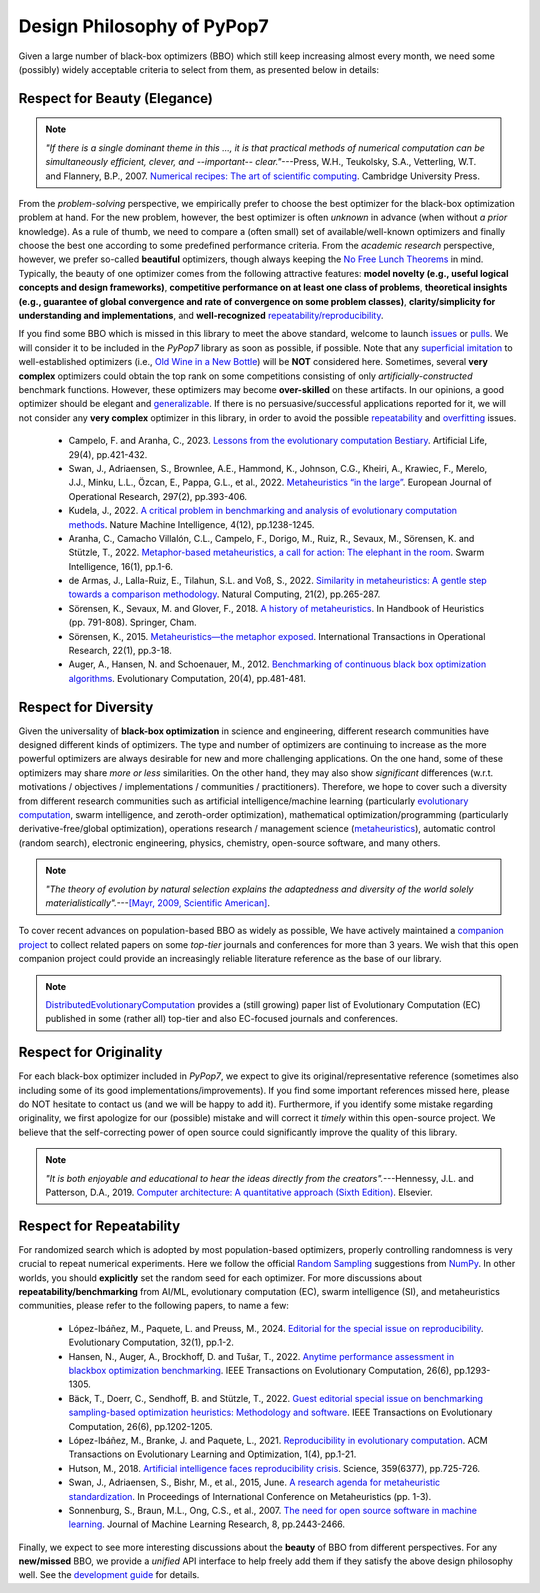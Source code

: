 Design Philosophy of PyPop7
===========================

Given a large number of black-box optimizers (BBO) which still keep increasing almost every month, we need some
(possibly) widely acceptable criteria to select from them, as presented below in details:

Respect for Beauty (Elegance)
-----------------------------

.. note::

   *"If there is a single dominant theme in this ..., it is that practical methods of numerical computation can be
   simultaneously efficient, clever, and --important-- clear."*---Press, W.H., Teukolsky, S.A., Vetterling, W.T. and
   Flannery, B.P., 2007. `Numerical recipes: The art of scientific computing <http://numerical.recipes/>`_.
   Cambridge University Press.

From the *problem-solving* perspective, we empirically prefer to choose the best optimizer for the black-box
optimization problem at hand. For the new problem, however, the best optimizer is often *unknown* in advance
(when without *a prior* knowledge). As a rule of thumb, we need to compare a (often small) set of
available/well-known optimizers and finally choose the best one according to some predefined performance criteria.
From the *academic research* perspective, however, we prefer so-called **beautiful** optimizers, though always
keeping the `No Free Lunch Theorems <https://ieeexplore.ieee.org/document/585893>`_ in mind. Typically, the beauty
of one optimizer comes from the following attractive features: **model novelty (e.g., useful logical concepts and
design frameworks)**, **competitive performance on at least one class of problems**, **theoretical insights (e.g.,
guarantee of global convergence and rate of convergence on some problem classes)**, **clarity/simplicity for
understanding and implementations**, and **well-recognized** `repeatability/reproducibility
<https://www.nature.com/articles/d41586-019-00067-3>`_.

If you find some BBO which is missed in this library to meet the above standard, welcome to launch
`issues <https://github.com/Evolutionary-Intelligence/pypop/issues>`_ or
`pulls <https://github.com/Evolutionary-Intelligence/pypop/pulls>`_. We will consider it to be included in the
*PyPop7* library as soon as possible, if possible. Note that any
`superficial <https://onlinelibrary.wiley.com/doi/full/10.1111/itor.13176>`_
`imitation <https://dl.acm.org/doi/10.1145/3402220.3402221>`_ to well-established optimizers
(i.e., `Old Wine in a New Bottle <https://link.springer.com/article/10.1007/s11721-021-00202-9>`_) will be
**NOT** considered here. Sometimes, several **very complex** optimizers could obtain the top rank on some
competitions consisting of only *artificially-constructed* benchmark functions. However, these optimizers may become
**over-skilled** on these artifacts. In our opinions, a good optimizer should be elegant and `generalizable
<http://incompleteideas.net/IncIdeas/BitterLesson.html>`_. If there is no persuasive/successful applications reported
for it, we will not consider any **very complex** optimizer in this library, in order to avoid the possible `repeatability
<https://dl.acm.org/doi/full/10.1145/3466624>`_ and `overfitting
<http://incompleteideas.net/IncIdeas/BitterLesson.html>`_ issues.

  * Campelo, F. and Aranha, C., 2023. `Lessons from the evolutionary computation Bestiary
    <https://publications.aston.ac.uk/id/eprint/44574/1/ALIFE_LLCS.pdf>`_. Artificial Life, 29(4), pp.421-432.

  * Swan, J., Adriaensen, S., Brownlee, A.E., Hammond, K., Johnson, C.G., Kheiri, A., Krawiec, F., Merelo, J.J.,
    Minku, L.L., Özcan, E., Pappa, G.L., et al., 2022. `Metaheuristics “in the large”
    <https://www.sciencedirect.com/science/article/pii/S0377221721004707>`_. European Journal of Operational Research,
    297(2), pp.393-406.

  * Kudela, J., 2022. `A critical problem in benchmarking and analysis of evolutionary computation methods
    <https://www.nature.com/articles/s42256-022-00579-0>`_. Nature Machine Intelligence, 4(12), pp.1238-1245.

  * Aranha, C., Camacho Villalón, C.L., Campelo, F., Dorigo, M., Ruiz, R., Sevaux, M., Sörensen, K. and Stützle, T., 2022.
    `Metaphor-based metaheuristics, a call for action: The elephant in the room
    <https://link.springer.com/article/10.1007/s11721-021-00202-9>`_. Swarm Intelligence, 16(1), pp.1-6.

  * de Armas, J., Lalla-Ruiz, E., Tilahun, S.L. and Voß, S., 2022. `Similarity in metaheuristics: A gentle step towards a
    comparison methodology <https://link.springer.com/article/10.1007/s11047-020-09837-9>`_. Natural Computing, 21(2),
    pp.265-287.

  * Sörensen, K., Sevaux, M. and Glover, F., 2018. `A history of metaheuristics
    <https://link.springer.com/referenceworkentry/10.1007/978-3-319-07124-4_4>`_. In Handbook of Heuristics (pp. 791-808).
    Springer, Cham.

  * Sörensen, K., 2015. `Metaheuristics—the metaphor exposed <https://onlinelibrary.wiley.com/doi/full/10.1111/itor.12001>`_.
    International Transactions in Operational Research, 22(1), pp.3-18.

  * Auger, A., Hansen, N. and Schoenauer, M., 2012. `Benchmarking of continuous black box optimization algorithms
    <https://direct.mit.edu/evco/article-abstract/20/4/481/956/Benchmarking-of-Continuous-Black-Box-Optimization>`_.
    Evolutionary Computation, 20(4), pp.481-481.

Respect for Diversity
---------------------

Given the universality of **black-box optimization** in science and engineering, different research communities
have designed different kinds of optimizers. The type and number of optimizers are continuing to increase as the more
powerful optimizers are always desirable for new and more challenging applications. On the one hand, some of these
optimizers may share *more or less* similarities. On the other hand, they may also show *significant* differences (w.r.t.
motivations / objectives / implementations / communities / practitioners). Therefore, we hope to cover such a
diversity from different research communities such as artificial intelligence/machine learning (particularly 
`evolutionary computation <https://github.com/Evolutionary-Intelligence/DistributedEvolutionaryComputation>`_, swarm
intelligence, and zeroth-order optimization), mathematical optimization/programming (particularly derivative-free/global
optimization), operations research / management science (`metaheuristics
<https://www.informs.org/Recognizing-Excellence/Award-Recipients/Fred-W.-Glover>`_), automatic control (random search),
electronic engineering, physics, chemistry, open-source software, and many others.

.. note::

   *"The theory of evolution by natural selection explains the adaptedness and diversity of the world solely
   materialistically".*---`[Mayr, 2009, Scientific American]
   <https://www.scientificamerican.com/article/darwins-influence-on-modern-thought1/>`_.

To cover recent advances on population-based BBO as widely as possible, We have actively maintained a `companion project
<https://github.com/Evolutionary-Intelligence/DistributedEvolutionaryComputation>`_ to collect related papers on
some *top-tier* journals and conferences for more than 3 years. We wish that this open companion project could provide an
increasingly reliable literature reference as the base of our library.

.. note::

   `DistributedEvolutionaryComputation <https://github.com/Evolutionary-Intelligence/DistributedEvolutionaryComputation>`_
   provides a (still growing) paper list of Evolutionary Computation (EC) published in some (rather all) top-tier and also
   EC-focused journals and conferences.

Respect for Originality
-----------------------

For each black-box optimizer included in *PyPop7*, we expect to give its original/representative reference (sometimes also
including some of its good implementations/improvements). If you find some important references missed here, please do NOT
hesitate to contact us (and we will be happy to add it). Furthermore, if you identify some mistake regarding originality,
we first apologize for our (possible) mistake and will correct it *timely* within this open-source project. We believe that
the self-correcting power of open source could significantly improve the quality of this library. 

.. note::
  *"It is both enjoyable and educational to hear the ideas directly from the creators".*---Hennessy, J.L. and Patterson,
  D.A., 2019. `Computer architecture: A quantitative approach (Sixth Edition)
  <https://shop.elsevier.com/books/computer-architecture/hennessy/978-0-12-811905-1>`_. Elsevier.

Respect for Repeatability
-------------------------

For randomized search which is adopted by most population-based optimizers, properly controlling randomness is very
crucial to repeat numerical experiments. Here we follow the official `Random Sampling
<https://numpy.org/doc/stable/reference/random/generator.html>`_ suggestions from `NumPy
<https://numpy.org/doc/stable/reference/random/>`_. In other worlds, you should **explicitly** set the random seed for
each optimizer. For more discussions about **repeatability/benchmarking** from AI/ML, evolutionary computation (EC), swarm
intelligence (SI), and metaheuristics communities, please refer to the following papers, to name a few:

  * López-Ibáñez, M., Paquete, L. and Preuss, M., 2024. `Editorial for the special issue on reproducibility
    <https://direct.mit.edu/evco/article-abstract/32/1/1/119437/Editorial-for-the-Special-Issue-on-Reproducibility>`_.
    Evolutionary Computation, 32(1), pp.1-2.

  * Hansen, N., Auger, A., Brockhoff, D. and Tušar, T., 2022. `Anytime performance assessment in blackbox optimization
    benchmarking <https://ieeexplore.ieee.org/abstract/document/9905722>`_. IEEE Transactions on Evolutionary Computation,
    26(6), pp.1293-1305.

  * Bäck, T., Doerr, C., Sendhoff, B. and Stützle, T., 2022. `Guest editorial special issue on benchmarking sampling-based
    optimization heuristics: Methodology and software <https://ieeexplore.ieee.org/abstract/document/9967395>`_. IEEE
    Transactions on Evolutionary Computation, 26(6), pp.1202-1205.

  * López-Ibáñez, M., Branke, J. and Paquete, L., 2021. `Reproducibility in evolutionary computation
    <https://dl.acm.org/doi/abs/10.1145/3466624>`_. ACM Transactions on Evolutionary Learning and Optimization,
    1(4), pp.1-21.

  * Hutson, M., 2018. `Artificial intelligence faces reproducibility crisis
    <https://www.science.org/doi/10.1126/science.359.6377.725>`_. Science, 359(6377), pp.725-726.

  * Swan, J., Adriaensen, S., Bishr, M., et al., 2015, June. `A research agenda for metaheuristic standardization
    <http://www.cs.nott.ac.uk/~pszeo/docs/publications/research-agenda-metaheuristic.pdf>`_. In Proceedings of International
    Conference on Metaheuristics (pp. 1-3).

  * Sonnenburg, S., Braun, M.L., Ong, C.S., et al., 2007. `The need for open source software in machine learning
    <https://jmlr.csail.mit.edu/papers/volume8/sonnenburg07a/sonnenburg07a.pdf>`_. Journal of Machine Learning Research,
    8, pp.2443-2466.

Finally, we expect to see more interesting discussions about the **beauty** of BBO from different perspectives. For any
**new/missed** BBO, we provide a *unified* API interface to help freely add them if they satisfy the above design
philosophy well. See the `development guide <https://pypop.readthedocs.io/en/latest/development-guide.html>`_ for details.
